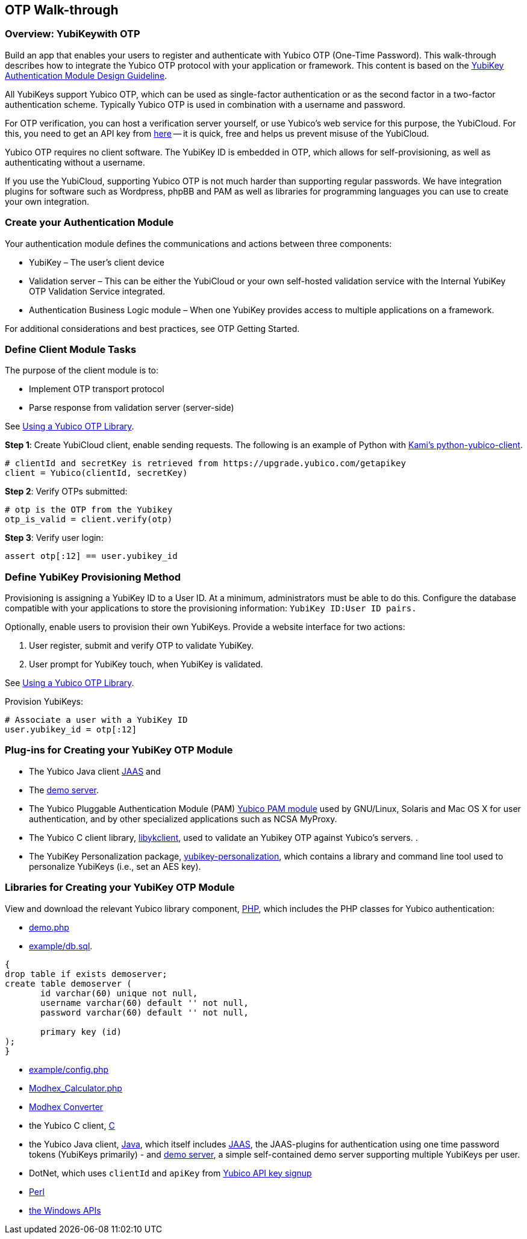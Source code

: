 == OTP Walk-through

=== Overview: YubiKeywith OTP

Build an app that enables your users to register and authenticate with Yubico OTP (One-Time Password). This walk-through describes how to integrate the Yubico OTP protocol with your application or framework. This content is based on the https://www.yubico.com/wp-content/uploads/2012/10/YubiKey-Authentication-Module-Design-Guideline-v1.0.pdf[YubiKey Authentication Module Design Guideline].

All YubiKeys support Yubico OTP, which can be used as single-factor authentication or as the second factor in a two-factor authentication scheme. Typically Yubico OTP is used in combination with a username and password.

For OTP verification, you can host a verification server yourself, or use Yubico’s web service for this purpose, the YubiCloud. For this, you need to get an API key from https://upgrade.yubico.com/getapikey/[here] — it is quick, free and helps us prevent misuse of the YubiCloud.

Yubico OTP requires no client software. The YubiKey ID is embedded in OTP, which allows for self-provisioning, as well as authenticating without a username.

If you use the YubiCloud, supporting Yubico OTP is not much harder than supporting regular passwords.
We have integration plugins for software such as Wordpress, phpBB and PAM as well as libraries for programming languages you can use to create your own integration.


=== Create your Authentication Module

Your authentication module defines the communications and actions between three components:

* YubiKey – The user’s client device
* Validation server – This can be either the YubiCloud or your own self-hosted validation service with the Internal YubiKey OTP Validation Service integrated.
* Authentication Business Logic module – When one YubiKey provides access to multiple applications on a framework.

For additional considerations and best practices, see OTP Getting Started.

=== Define Client Module Tasks

The purpose of the client module is to:

* Implement OTP transport protocol
* Parse response from validation server (server-side)

See https://developers.yubico.com/OTP/Libraries/Using_a_library.html[Using a Yubico OTP Library].

*Step 1*: Create YubiCloud client, enable sending requests. The following is an example of Python with https://github.com/Kami/python-yubico-client/[Kami's python-yubico-client].

....
# clientId and secretKey is retrieved from https://upgrade.yubico.com/getapikey
client = Yubico(clientId, secretKey)
....

*Step 2*: Verify OTPs submitted:
....
# otp is the OTP from the Yubikey
otp_is_valid = client.verify(otp)
....
*Step 3*: Verify user login:
....
assert otp[:12] == user.yubikey_id
....

=== Define YubiKey Provisioning Method

Provisioning is assigning a YubiKey ID to a User ID. At a minimum, administrators must be able to do this. Configure the database compatible with your applications to store the provisioning information: `YubiKey ID:User ID pairs.`

Optionally, enable users to provision their own YubiKeys. Provide a website interface for two actions:

1. User register, submit and verify OTP to validate YubiKey.
2. User prompt for YubiKey touch, when YubiKey is validated.

See https://developers.yubico.com/OTP/Libraries/Using_a_library.html[Using a Yubico OTP Library].

Provision YubiKeys:
....
# Associate a user with a YubiKey ID
user.yubikey_id = otp[:12]
....


=== Plug-ins for Creating your YubiKey OTP Module

* The Yubico Java client https://github.com/Yubico/yubico-java-client/tree/master/jaas[JAAS] and
* The https://github.com/Yubico/yubico-java-client/tree/master/demo-server[demo server].

* The Yubico Pluggable Authentication Module (PAM) https://developers.yubico.com/yubico-pam/[Yubico PAM module] used by GNU/Linux, Solaris and Mac OS X for user authentication, and by other specialized applications such as NCSA MyProxy.

* The Yubico C client library, https://developers.yubico.com/yubico-c-client/[libykclient], used to validate an Yubikey OTP against Yubico’s servers. .
* The YubiKey Personalization package, https://developers.yubico.com/yubikey-personalization/[yubikey-personalization], which contains a library and command line tool used to personalize YubiKeys (i.e., set an AES key).


=== Libraries for Creating your YubiKey OTP Module

View and download the relevant Yubico library component, https://developers.yubico.com/php-yubico/[PHP], which includes the PHP classes for Yubico authentication:

* https://github.com/Yubico/php-yubico/blob/master/demo.php[demo.php]
* https://github.com/Yubico/php-yubico/blob/master/example/db.sql[example/db.sql].

....
{
drop table if exists demoserver;
create table demoserver (
       id varchar(60) unique not null,
       username varchar(60) default '' not null,
       password varchar(60) default '' not null,

       primary key (id)
);
}
....

* https://github.com/Yubico/php-yubico/blob/master/example/config.php[example/config.php]
* https://github.com/Yubico/php-yubico/blob/master/example/Modhex_Calculator.php[Modhex_Calculator.php]
* https://developers.yubico.com/OTP/Modhex_Converter.html[Modhex Converter]
* the Yubico C client, https://developers.yubico.com/yubico-c-client/[C]
* the Yubico Java client, https://developers.yubico.com/yubico-c-client/[Java], which itself includes https://github.com/Yubico/yubico-java-client/tree/master/jaas[JAAS], the JAAS-plugins for authentication using one time password tokens (YubiKeys primarily) - and https://github.com/Yubico/yubico-java-client/tree/master/demo-server[demo server], a simple self-contained demo server supporting multiple YubiKeys per user.
* DotNet, which uses `clientId` and `apiKey` from https://upgrade.yubico.com/getapikey/[Yubico API key signup]
* https://developers.yubico.com/yubico-perl-client/[Perl]
* https://developers.yubico.com/windows-apis/[the Windows APIs]
